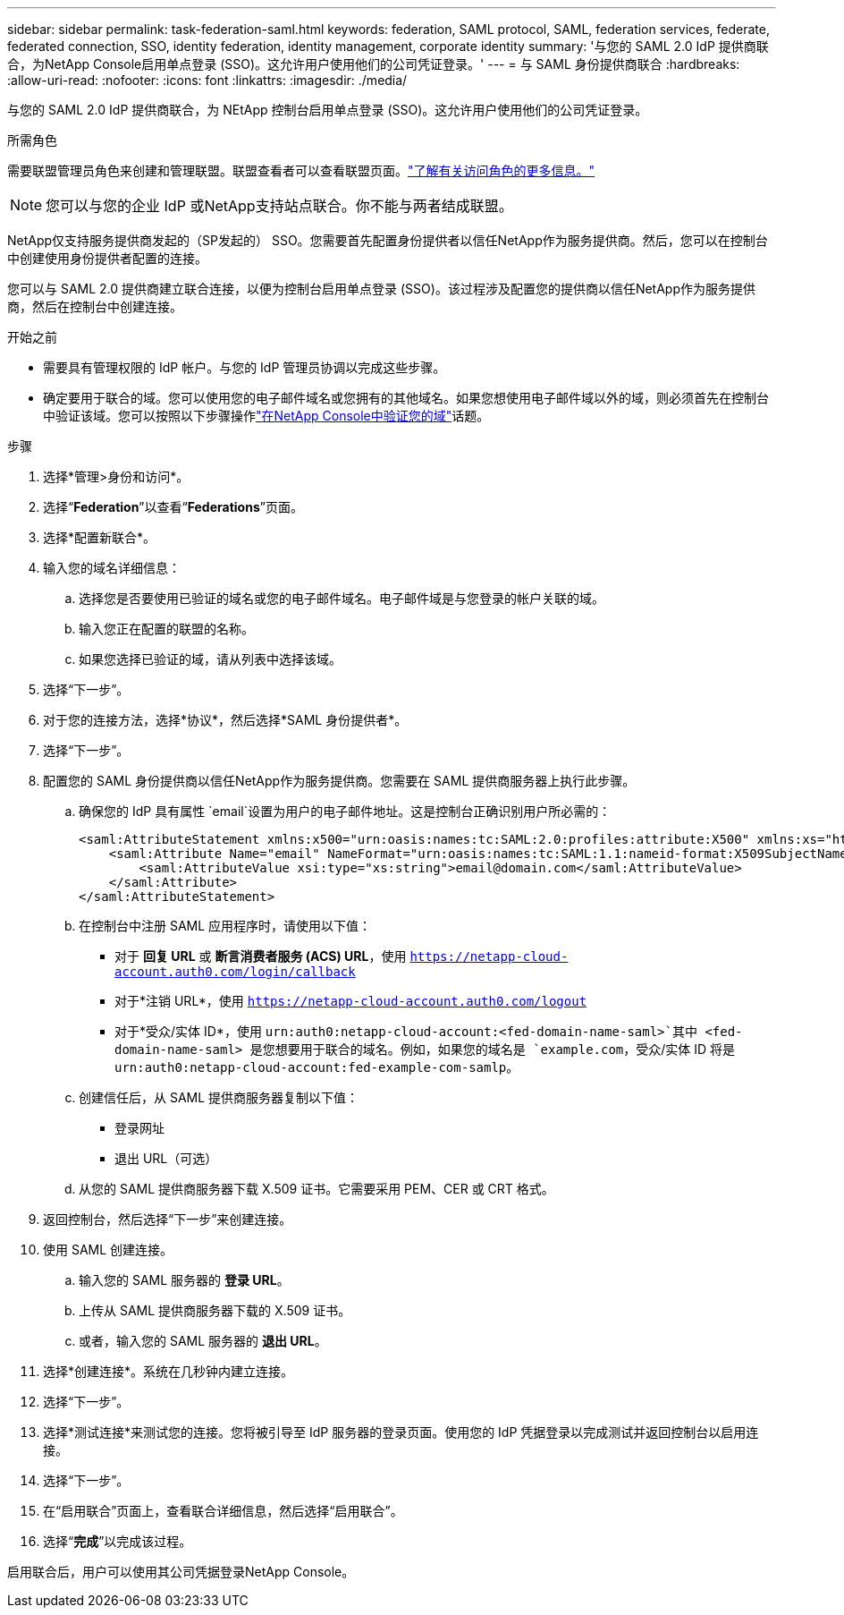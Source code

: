 ---
sidebar: sidebar 
permalink: task-federation-saml.html 
keywords: federation, SAML protocol, SAML, federation services,  federate, federated connection, SSO, identity federation, identity management, corporate identity 
summary: '与您的 SAML 2.0 IdP 提供商联合，为NetApp Console启用单点登录 (SSO)。这允许用户使用他们的公司凭证登录。' 
---
= 与 SAML 身份提供商联合
:hardbreaks:
:allow-uri-read: 
:nofooter: 
:icons: font
:linkattrs: 
:imagesdir: ./media/


[role="lead"]
与您的 SAML 2.0 IdP 提供商联合，为 NEtApp 控制台启用单点登录 (SSO)。这允许用户使用他们的公司凭证登录。

.所需角色
需要联盟管理员角色来创建和管理联盟。联盟查看者可以查看联盟页面。link:reference-iam-predefined-roles.html["了解有关访问角色的更多信息。"]


NOTE: 您可以与您的企业 IdP 或NetApp支持站点联合。你不能与两者结成联盟。

NetApp仅支持服务提供商发起的（SP发起的） SSO。您需要首先配置身份提供者以信任NetApp作为服务提供商。然后，您可以在控制台中创建使用身份提供者配置的连接。

您可以与 SAML 2.0 提供商建立联合连接，以便为控制台启用单点登录 (SSO)。该过程涉及配置您的提供商以信任NetApp作为服务提供商，然后在控制台中创建连接。

.开始之前
* 需要具有管理权限的 IdP 帐户。与您的 IdP 管理员协调以完成这些步骤。
* 确定要用于联合的域。您可以使用您的电子邮件域名或您拥有的其他域名。如果您想使用电子邮件域以外的域，则必须首先在控制台中验证该域。您可以按照以下步骤操作link:task-federation-verify-domain.html["在NetApp Console中验证您的域"]话题。


.步骤
. 选择*管理>身份和访问*。
. 选择“*Federation*”以查看“*Federations*”页面。
. 选择*配置新联合*。
. 输入您的域名详细信息：
+
.. 选择您是否要使用已验证的域名或您的电子邮件域名。电子邮件域是与您登录的帐户关联的域。
.. 输入您正在配置的联盟的名称。
.. 如果您选择已验证的域，请从列表中选择该域。


. 选择“下一步”。
. 对于您的连接方法，选择*协议*，然后选择*SAML 身份提供者*。
. 选择“下一步”。
. 配置您的 SAML 身份提供商以信任NetApp作为服务提供商。您需要在 SAML 提供商服务器上执行此步骤。
+
.. 确保您的 IdP 具有属性 `email`设置为用户的电子邮件地址。这是控制台正确识别用户所必需的：
+
[source, xml]
----
<saml:AttributeStatement xmlns:x500="urn:oasis:names:tc:SAML:2.0:profiles:attribute:X500" xmlns:xs="http://www.w3.org/2001/XMLSchema" xmlns:xsi="http://www.w3.org/2001/XMLSchema-instance">
    <saml:Attribute Name="email" NameFormat="urn:oasis:names:tc:SAML:1.1:nameid-format:X509SubjectName">
        <saml:AttributeValue xsi:type="xs:string">email@domain.com</saml:AttributeValue>
    </saml:Attribute>
</saml:AttributeStatement>
----
.. 在控制台中注册 SAML 应用程序时，请使用以下值：
+
*** 对于 *回复 URL* 或 *断言消费者服务 (ACS) URL*，使用 `https://netapp-cloud-account.auth0.com/login/callback`
*** 对于*注销 URL*，使用 `https://netapp-cloud-account.auth0.com/logout`
*** 对于*受众/实体 ID*，使用 `urn:auth0:netapp-cloud-account:<fed-domain-name-saml>`其中 <fed-domain-name-saml> 是您想要用于联合的域名。例如，如果您的域名是 `example.com`，受众/实体 ID 将是 `urn:auth0:netapp-cloud-account:fed-example-com-samlp`。


.. 创建信任后，从 SAML 提供商服务器复制以下值：
+
*** 登录网址
*** 退出 URL（可选）


.. 从您的 SAML 提供商服务器下载 X.509 证书。它需要采用 PEM、CER 或 CRT 格式。


. 返回控制台，然后选择“下一步”来创建连接。
. 使用 SAML 创建连接。
+
.. 输入您的 SAML 服务器的 *登录 URL*。
.. 上传从 SAML 提供商服务器下载的 X.509 证书。
.. 或者，输入您的 SAML 服务器的 *退出 URL*。


. 选择*创建连接*。系统在几秒钟内建立连接。
. 选择“下一步”。
. 选择*测试连接*来测试您的连接。您将被引导至 IdP 服务器的登录页面。使用您的 IdP 凭据登录以完成测试并返回控制台以启用连接。
. 选择“下一步”。
. 在“启用联合”页面上，查看联合详细信息，然后选择“启用联合”。
. 选择“*完成*”以完成该过程。


启用联合后，用户可以使用其公司凭据登录NetApp Console。
